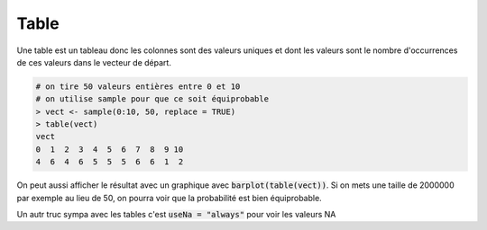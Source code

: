 =============
Table
=============

Une table est un tableau donc les colonnes sont
des valeurs uniques et dont les valeurs sont le nombre
d'occurrences de ces valeurs dans le vecteur de départ.

.. code:: R

		# on tire 50 valeurs entières entre 0 et 10
		# on utilise sample pour que ce soit équiprobable
		> vect <- sample(0:10, 50, replace = TRUE)
		> table(vect)
		vect
		0  1  2  3  4  5  6  7  8  9 10
		4  6  4  6  5  5  5  6  6  1  2

On peut aussi afficher le résultat avec un graphique
avec :code:`barplot(table(vect))`. Si on mets
une taille de 2000000 par exemple au lieu de 50, on pourra
voir que la probabilité est bien équiprobable.

Un autr truc sympa avec les tables c'est :code:`useNa = "always"`
pour voir les valeurs NA